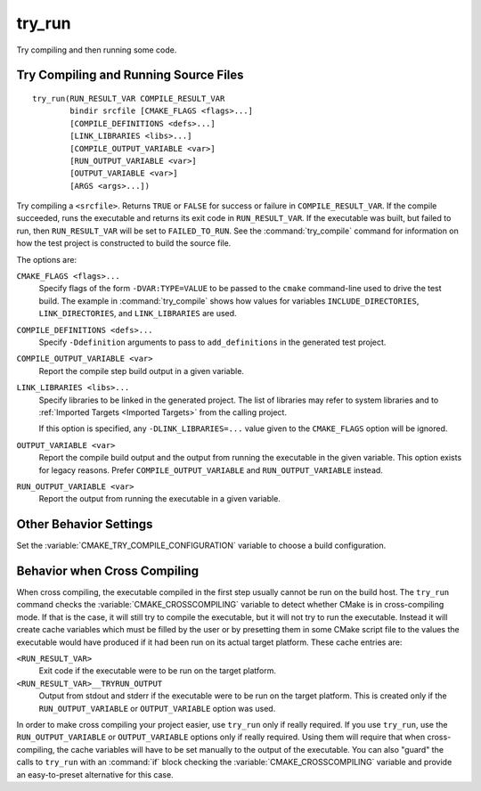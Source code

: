 try_run
-------

.. only:: html

   .. contents::

Try compiling and then running some code.

Try Compiling and Running Source Files
^^^^^^^^^^^^^^^^^^^^^^^^^^^^^^^^^^^^^^

::

  try_run(RUN_RESULT_VAR COMPILE_RESULT_VAR
          bindir srcfile [CMAKE_FLAGS <flags>...]
          [COMPILE_DEFINITIONS <defs>...]
          [LINK_LIBRARIES <libs>...]
          [COMPILE_OUTPUT_VARIABLE <var>]
          [RUN_OUTPUT_VARIABLE <var>]
          [OUTPUT_VARIABLE <var>]
          [ARGS <args>...])

Try compiling a ``<srcfile>``.  Returns ``TRUE`` or ``FALSE`` for success
or failure in ``COMPILE_RESULT_VAR``.  If the compile succeeded, runs the
executable and returns its exit code in ``RUN_RESULT_VAR``.  If the
executable was built, but failed to run, then ``RUN_RESULT_VAR`` will be
set to ``FAILED_TO_RUN``.  See the :command:`try_compile` command for
information on how the test project is constructed to build the source file.

The options are:

``CMAKE_FLAGS <flags>...``
  Specify flags of the form ``-DVAR:TYPE=VALUE`` to be passed to
  the ``cmake`` command-line used to drive the test build.
  The example in :command:`try_compile` shows how values for variables
  ``INCLUDE_DIRECTORIES``, ``LINK_DIRECTORIES``, and ``LINK_LIBRARIES``
  are used.

``COMPILE_DEFINITIONS <defs>...``
  Specify ``-Ddefinition`` arguments to pass to ``add_definitions``
  in the generated test project.

``COMPILE_OUTPUT_VARIABLE <var>``
  Report the compile step build output in a given variable.

``LINK_LIBRARIES <libs>...``
  Specify libraries to be linked in the generated project.
  The list of libraries may refer to system libraries and to
  :ref:`Imported Targets <Imported Targets>` from the calling project.

  If this option is specified, any ``-DLINK_LIBRARIES=...`` value
  given to the ``CMAKE_FLAGS`` option will be ignored.

``OUTPUT_VARIABLE <var>``
  Report the compile build output and the output from running the executable
  in the given variable.  This option exists for legacy reasons.  Prefer
  ``COMPILE_OUTPUT_VARIABLE`` and ``RUN_OUTPUT_VARIABLE`` instead.

``RUN_OUTPUT_VARIABLE <var>``
  Report the output from running the executable in a given variable.

Other Behavior Settings
^^^^^^^^^^^^^^^^^^^^^^^

Set the :variable:`CMAKE_TRY_COMPILE_CONFIGURATION` variable to choose
a build configuration.

Behavior when Cross Compiling
^^^^^^^^^^^^^^^^^^^^^^^^^^^^^

When cross compiling, the executable compiled in the first step
usually cannot be run on the build host.  The ``try_run`` command checks
the :variable:`CMAKE_CROSSCOMPILING` variable to detect whether CMake is in
cross-compiling mode.  If that is the case, it will still try to compile
the executable, but it will not try to run the executable.  Instead it
will create cache variables which must be filled by the user or by
presetting them in some CMake script file to the values the executable
would have produced if it had been run on its actual target platform.
These cache entries are:

``<RUN_RESULT_VAR>``
  Exit code if the executable were to be run on the target platform.

``<RUN_RESULT_VAR>__TRYRUN_OUTPUT``
  Output from stdout and stderr if the executable were to be run on
  the target platform.  This is created only if the
  ``RUN_OUTPUT_VARIABLE`` or ``OUTPUT_VARIABLE`` option was used.

In order to make cross compiling your project easier, use ``try_run``
only if really required.  If you use ``try_run``, use the
``RUN_OUTPUT_VARIABLE`` or ``OUTPUT_VARIABLE`` options only if really
required.  Using them will require that when cross-compiling, the cache
variables will have to be set manually to the output of the executable.
You can also "guard" the calls to ``try_run`` with an :command:`if`
block checking the :variable:`CMAKE_CROSSCOMPILING` variable and
provide an easy-to-preset alternative for this case.
